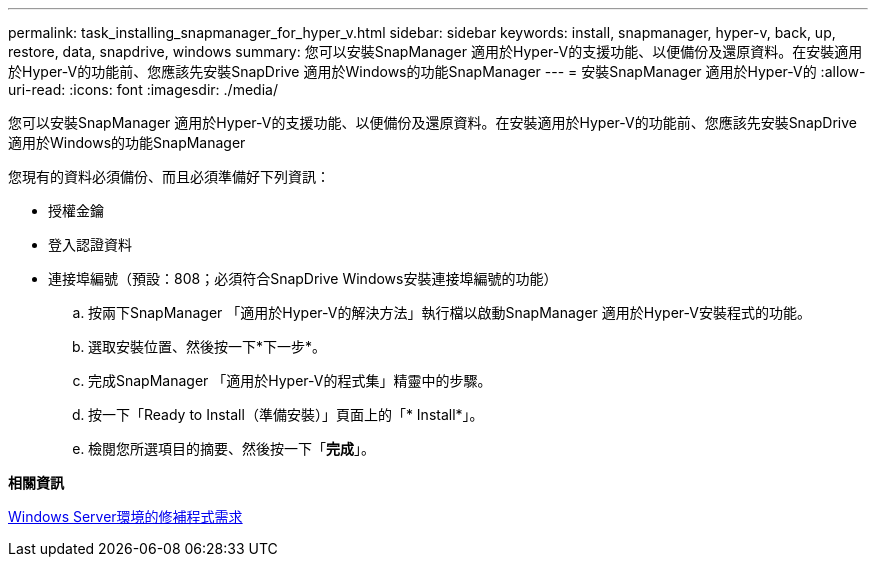 ---
permalink: task_installing_snapmanager_for_hyper_v.html 
sidebar: sidebar 
keywords: install, snapmanager, hyper-v, back, up, restore, data, snapdrive, windows 
summary: 您可以安裝SnapManager 適用於Hyper-V的支援功能、以便備份及還原資料。在安裝適用於Hyper-V的功能前、您應該先安裝SnapDrive 適用於Windows的功能SnapManager 
---
= 安裝SnapManager 適用於Hyper-V的
:allow-uri-read: 
:icons: font
:imagesdir: ./media/


[role="lead"]
您可以安裝SnapManager 適用於Hyper-V的支援功能、以便備份及還原資料。在安裝適用於Hyper-V的功能前、您應該先安裝SnapDrive 適用於Windows的功能SnapManager

您現有的資料必須備份、而且必須準備好下列資訊：

* 授權金鑰
* 登入認證資料
* 連接埠編號（預設：808；必須符合SnapDrive Windows安裝連接埠編號的功能）
+
.. 按兩下SnapManager 「適用於Hyper-V的解決方法」執行檔以啟動SnapManager 適用於Hyper-V安裝程式的功能。
.. 選取安裝位置、然後按一下*下一步*。
.. 完成SnapManager 「適用於Hyper-V的程式集」精靈中的步驟。
.. 按一下「Ready to Install（準備安裝）」頁面上的「* Install*」。
.. 檢閱您所選項目的摘要、然後按一下「*完成*」。




*相關資訊*

xref:reference_hotfix_requirements_for_windows_server_environments.adoc[Windows Server環境的修補程式需求]
